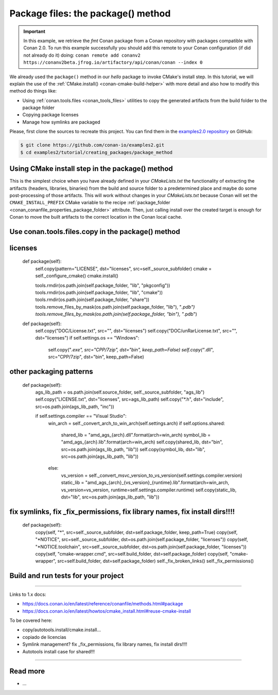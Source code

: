 Package files: the package() method
===================================

.. important::

    In this example, we retrieve the *fmt* Conan package from a Conan repository with
    packages compatible with Conan 2.0. To run this example successfully you should add
    this remote to your Conan configuration (if did not already do it) doing: ``conan
    remote add conanv2 https://conanv2beta.jfrog.io/artifactory/api/conan/conan --index
    0``


We already used the ``package()`` method in our `hello` package to invoke CMake's install
step. In this tutorial, we will explain the use of the :ref:`CMake.install()
<conan-cmake-build-helper>` with more detail and also how to modify this method do things
like:

- Using :ref:`conan.tools.files <conan_tools_files>` utilities to copy the generated
  artifacts from the build folder to the package folder
- Copying package licenses
- Manage how symlinks are packaged

Please, first clone the sources to recreate this project. You can find them in the
`examples2.0 repository <https://github.com/conan-io/examples2>`_ on GitHub:

.. code-block:: bash

    $ git clone https://github.com/conan-io/examples2.git
    $ cd examples2/tutorial/creating_packages/package_method


Using CMake install step in the package() method
------------------------------------------------

This is the simplest choice when you have already defined in your `CMakeLists.txt` the
functionality of extracting the artifacts (headers, libraries, binaries) from the build
and source folder to a predetermined place and maybe do some post-processing of those
artifacts. This will work without changes in your `CMakeLists.txt` because Conan will set
the ``CMAKE_INSTALL_PREFIX`` CMake variable to the recipe :ref:`package_folder
<conan_conanfile_properties_package_folder>` attribute. Then, just calling install over
the created target is enough for Conan to move the built artifacts to the correct location
in the Conan local cache.

.. code-block:: text
    :caption: *CMakeLists.txt*
    :emphasize-lines: 10

    cmake_minimum_required(VERSION 3.15)
    project(hello CXX)

    add_library(hello src/hello.cpp)
    target_include_directories(hello PUBLIC include)
    set_target_properties(hello PROPERTIES PUBLIC_HEADER "include/hello.h")

    ...

    install(TARGETS hello)


Use conan.tools.files.copy in the package() method
--------------------------------------------------







licenses
--------

    def package(self):
        self.copy(pattern="LICENSE", dst="licenses", src=self._source_subfolder)
        cmake = self._configure_cmake()
        cmake.install()


        tools.rmdir(os.path.join(self.package_folder, "lib", "pkgconfig"))
        tools.rmdir(os.path.join(self.package_folder, "lib", "cmake"))
        tools.rmdir(os.path.join(self.package_folder, "share"))
        tools.remove_files_by_mask(os.path.join(self.package_folder, "lib"), "*.pdb")
        tools.remove_files_by_mask(os.path.join(self.package_folder, "bin"), "*.pdb")

    def package(self):
        self.copy("DOC/License.txt", src="", dst="licenses")
        self.copy("DOC/unRarLicense.txt", src="", dst="licenses")
        if self.settings.os == "Windows":
            self.copy("*.exe", src="CPP/7zip", dst="bin", keep_path=False)
            self.copy("*.dll", src="CPP/7zip", dst="bin", keep_path=False)


other packaging patterns
------------------------

    def package(self):
        ags_lib_path = os.path.join(self.source_folder, self._source_subfolder, "ags_lib")
        self.copy("LICENSE.txt", dst="licenses", src=ags_lib_path)
        self.copy("*.h", dst="include", src=os.path.join(ags_lib_path, "inc"))

        if self.settings.compiler == "Visual Studio":
            win_arch = self._convert_arch_to_win_arch(self.settings.arch)
            if self.options.shared:
                shared_lib = "amd_ags_{arch}.dll".format(arch=win_arch)
                symbol_lib = "amd_ags_{arch}.lib".format(arch=win_arch)
                self.copy(shared_lib, dst="bin", src=os.path.join(ags_lib_path, "lib"))
                self.copy(symbol_lib, dst="lib", src=os.path.join(ags_lib_path, "lib"))
            else:
                vs_version = self._convert_msvc_version_to_vs_version(self.settings.compiler.version)
                static_lib = "amd_ags_{arch}_{vs_version}_{runtime}.lib".format(arch=win_arch, vs_version=vs_version, runtime=self.settings.compiler.runtime)
                self.copy(static_lib, dst="lib", src=os.path.join(ags_lib_path, "lib"))

fix symlinks, fix _fix_permissions, fix library names, fix install dirs!!!!
----------------------------------------------------------------------------


    def package(self):
        copy(self, "*", src=self._source_subfolder, dst=self.package_folder, keep_path=True)
        copy(self, "*NOTICE", src=self._source_subfolder, dst=os.path.join(self.package_folder, "licenses"))
        copy(self, "*NOTICE.toolchain", src=self._source_subfolder, dst=os.path.join(self.package_folder, "licenses"))
        copy(self, "cmake-wrapper.cmd", src=self.build_folder, dst=self.package_folder)
        copy(self, "cmake-wrapper", src=self.build_folder, dst=self.package_folder)
        self._fix_broken_links()
        self._fix_permissions()

Build and run tests for your project
------------------------------------

#######################

Links to 1.x docs:

- https://docs.conan.io/en/latest/reference/conanfile/methods.html#package
- https://docs.conan.io/en/latest/howtos/cmake_install.html#reuse-cmake-install

To be covered here:

- copy/autotools.install/cmake.install…
- copiado de licencias
- Symlink management? fix _fix_permissions, fix library names, fix install dirs!!!!
- Autotools install case for shared!!!

#######################






Read more
---------

- ...